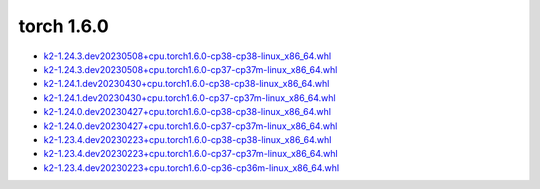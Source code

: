 torch 1.6.0
===========


- `k2-1.24.3.dev20230508+cpu.torch1.6.0-cp38-cp38-linux_x86_64.whl <https://huggingface.co/csukuangfj/k2/resolve/main/cpu/k2-1.24.3.dev20230508+cpu.torch1.6.0-cp38-cp38-linux_x86_64.whl>`_
- `k2-1.24.3.dev20230508+cpu.torch1.6.0-cp37-cp37m-linux_x86_64.whl <https://huggingface.co/csukuangfj/k2/resolve/main/cpu/k2-1.24.3.dev20230508+cpu.torch1.6.0-cp37-cp37m-linux_x86_64.whl>`_
- `k2-1.24.1.dev20230430+cpu.torch1.6.0-cp38-cp38-linux_x86_64.whl <https://huggingface.co/csukuangfj/k2/resolve/main/cpu/k2-1.24.1.dev20230430+cpu.torch1.6.0-cp38-cp38-linux_x86_64.whl>`_
- `k2-1.24.1.dev20230430+cpu.torch1.6.0-cp37-cp37m-linux_x86_64.whl <https://huggingface.co/csukuangfj/k2/resolve/main/cpu/k2-1.24.1.dev20230430+cpu.torch1.6.0-cp37-cp37m-linux_x86_64.whl>`_
- `k2-1.24.0.dev20230427+cpu.torch1.6.0-cp38-cp38-linux_x86_64.whl <https://huggingface.co/csukuangfj/k2/resolve/main/cpu/k2-1.24.0.dev20230427+cpu.torch1.6.0-cp38-cp38-linux_x86_64.whl>`_
- `k2-1.24.0.dev20230427+cpu.torch1.6.0-cp37-cp37m-linux_x86_64.whl <https://huggingface.co/csukuangfj/k2/resolve/main/cpu/k2-1.24.0.dev20230427+cpu.torch1.6.0-cp37-cp37m-linux_x86_64.whl>`_
- `k2-1.23.4.dev20230223+cpu.torch1.6.0-cp38-cp38-linux_x86_64.whl <https://huggingface.co/csukuangfj/k2/resolve/main/cpu/k2-1.23.4.dev20230223+cpu.torch1.6.0-cp38-cp38-linux_x86_64.whl>`_
- `k2-1.23.4.dev20230223+cpu.torch1.6.0-cp37-cp37m-linux_x86_64.whl <https://huggingface.co/csukuangfj/k2/resolve/main/cpu/k2-1.23.4.dev20230223+cpu.torch1.6.0-cp37-cp37m-linux_x86_64.whl>`_
- `k2-1.23.4.dev20230223+cpu.torch1.6.0-cp36-cp36m-linux_x86_64.whl <https://huggingface.co/csukuangfj/k2/resolve/main/cpu/k2-1.23.4.dev20230223+cpu.torch1.6.0-cp36-cp36m-linux_x86_64.whl>`_
